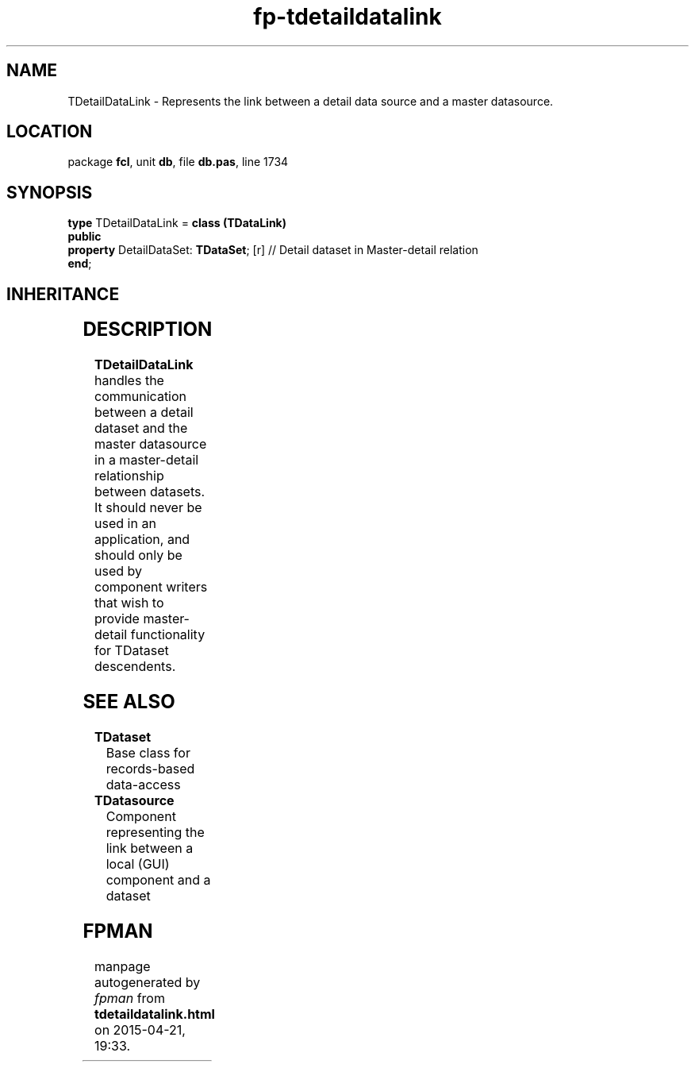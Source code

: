 .\" file autogenerated by fpman
.TH "fp-tdetaildatalink" 3 "2014-03-14" "fpman" "Free Pascal Programmer's Manual"
.SH NAME
TDetailDataLink - Represents the link between a detail data source and a master datasource.
.SH LOCATION
package \fBfcl\fR, unit \fBdb\fR, file \fBdb.pas\fR, line 1734
.SH SYNOPSIS
\fBtype\fR TDetailDataLink = \fBclass (TDataLink)\fR
.br
\fBpublic\fR
  \fBproperty\fR DetailDataSet: \fBTDataSet\fR; [r] // Detail dataset in Master-detail relation
.br
\fBend\fR;
.SH INHERITANCE
.TS
l l
l l
l l
l l.
\fBTDetailDataLink\fR	Represents the link between a detail data source and a master datasource.
\fBTDataLink\fR	Data event handling agent for controls
\fBTPersistent\fR, \fBIFPObserved\fR	
\fBTObject\fR	
.TE
.SH DESCRIPTION
\fBTDetailDataLink\fR handles the communication between a detail dataset and the master datasource in a master-detail relationship between datasets. It should never be used in an application, and should only be used by component writers that wish to provide master-detail functionality for TDataset descendents.


.SH SEE ALSO
.TP
.B TDataset
Base class for records-based data-access
.TP
.B TDatasource
Component representing the link between a local (GUI) component and a dataset

.SH FPMAN
manpage autogenerated by \fIfpman\fR from \fBtdetaildatalink.html\fR on 2015-04-21, 19:33.

